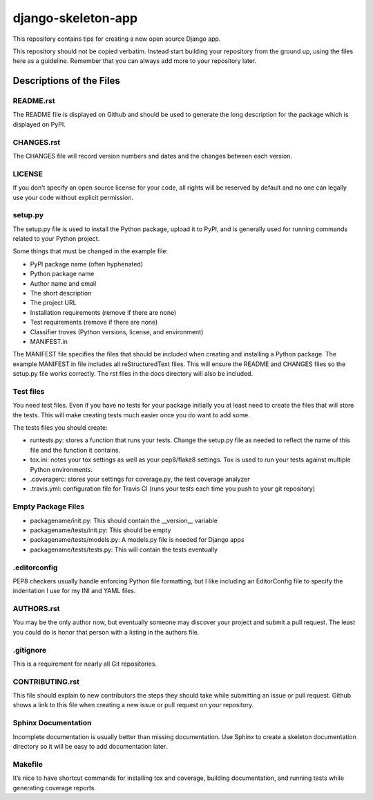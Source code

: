 django-skeleton-app
===================

This repository contains tips for creating a new open source Django app.

This repository should not be copied verbatim.  Instead start building your
repository from the ground up, using the files here as a guideline.  Remember
that you can always add more to your repository later.

Descriptions of the Files
-------------------------

README.rst
~~~~~~~~~~

The README file is displayed on Github and should be used to generate the long description for the package which is displayed on PyPI.

CHANGES.rst
~~~~~~~~~~~

The CHANGES file will record version numbers and dates and the changes between each version.

LICENSE
~~~~~~~

If you don’t specify an open source license for your code, all rights will be reserved by default and no one can legally use your code without explicit permission.

setup.py
~~~~~~~~

The setup.py file is used to install the Python package, upload it to PyPI, and is generally used for running commands related to your Python project.

Some things that must be changed in the example file:

- PyPI package name (often hyphenated)
- Python package name
- Author name and email
- The short description
- The project URL
- Installation requirements (remove if there are none)
- Test requirements (remove if there are none)
- Classifier troves (Python versions, license, and environment)
- MANIFEST.in

The MANIFEST file specifies the files that should be included when creating and installing a Python package. The example MANIFEST.in file includes all reStructuredText files. This will ensure the README and CHANGES files so the setup.py file works correctly. The rst files in the docs directory will also be included.

Test files
~~~~~~~~~~

You need test files. Even if you have no tests for your package initially you at least need to create the files that will store the tests. This will make creating tests much easier once you do want to add some.

The tests files you should create:

- runtests.py: stores a function that runs your tests. Change the setup.py file as needed to reflect the name of this file and the function it contains.
- tox.ini: notes your tox settings as well as your pep8/flake8 settings. Tox is used to run your tests against multiple Python environments.
- .coveragerc: stores your settings for coverage.py, the test coverage analyzer
- .travis.yml: configuration file for Travis CI (runs your tests each time you push to your git repository)

Empty Package Files
~~~~~~~~~~~~~~~~~~~

- packagename/init.py: This should contain the __version__ variable
- packagename/tests/init.py: This should be empty
- packagename/tests/models.py: A models.py file is needed for Django apps
- packagename/tests/tests.py: This will contain the tests eventually

.editorconfig
~~~~~~~~~~~~~

PEP8 checkers usually handle enforcing Python file formatting, but I like including an EditorConfig file to specify the indentation I use for my INI and YAML files.

AUTHORS.rst
~~~~~~~~~~~

You may be the only author now, but eventually someone may discover your project and submit a pull request. The least you could do is honor that person with a listing in the authors file.

.gitignore
~~~~~~~~~~

This is a requirement for nearly all Git repositories.

CONTRIBUTING.rst
~~~~~~~~~~~~~~~~

This file should explain to new contributors the steps they should take while submitting an issue or pull request. Github shows a link to this file when creating a new issue or pull request on your repository.

Sphinx Documentation
~~~~~~~~~~~~~~~~~~~~

Incomplete documentation is usually better than missing documentation. Use Sphinx to create a skeleton documentation directory so it will be easy to add documentation later.

Makefile
~~~~~~~~

It’s nice to have shortcut commands for installing tox and coverage, building documentation, and running tests while generating coverage reports.

